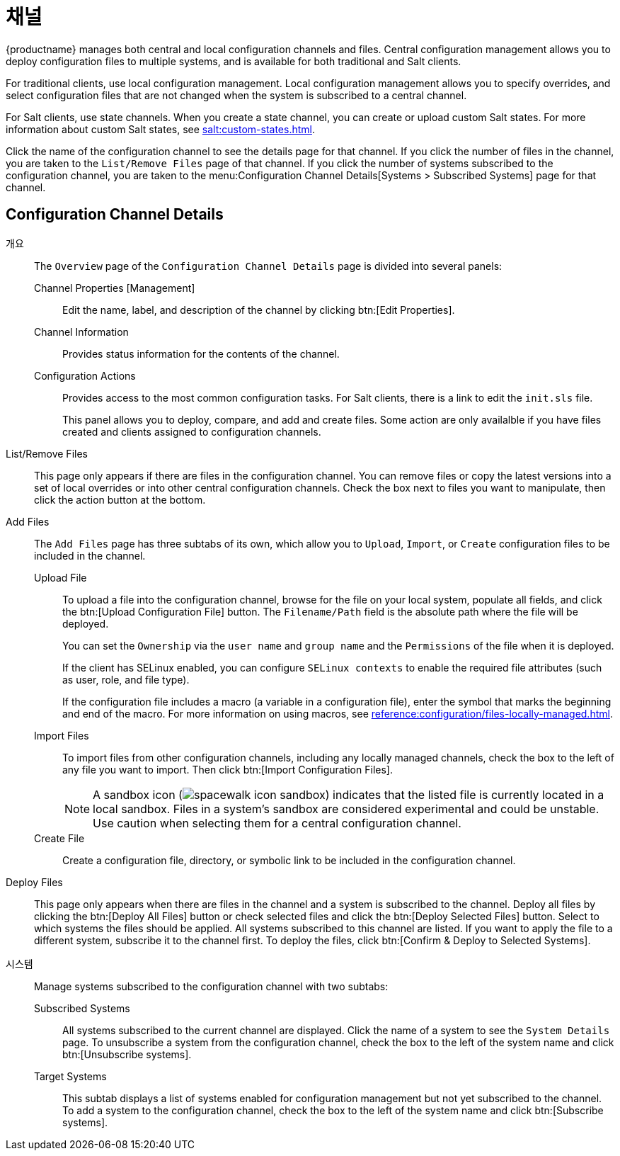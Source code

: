 [[ref-config-channels]]
= 채널

{productname} manages both central and local configuration channels and files. Central configuration management allows you to deploy configuration files to multiple systems, and is available for both traditional and Salt clients.

For traditional clients, use local configuration management. Local configuration management allows you to specify overrides, and select configuration files that are not changed when the system is subscribed to a central channel.

For Salt clients, use state channels. When you create a state channel, you can create or upload custom Salt states. For more information about custom Salt states, see xref:salt:custom-states.adoc[].

Click the name of the configuration channel to see the details page for that channel. If you click the number of files in the channel, you are taken to the [guimenu]``List/Remove Files`` page of that channel. If you click the number of systems subscribed to the configuration channel, you are taken to the menu:Configuration Channel Details[Systems > Subscribed Systems] page for that channel.



[[config-config-channels-channel-details]]
== Configuration Channel Details

개요::
The [guimenu]``Overview`` page of the [guimenu]``Configuration Channel Details`` page is divided into several panels:

Channel Properties [Management]:::
Edit the name, label, and description of the channel by clicking btn:[Edit Properties].

Channel Information:::
Provides status information for the contents of the channel.

Configuration Actions:::
Provides access to the most common configuration tasks. For Salt clients, there is a link to edit the [path]``init.sls`` file.
+
This panel allows you to deploy, compare, and add and create files. Some action are only availalble if you have files created and clients assigned to configuration channels.

List/Remove Files::
This page only appears if there are files in the configuration channel. You can remove files or copy the latest versions into a set of local overrides or into other central configuration channels. Check the box next to files you want to manipulate, then click the action button at the bottom.

Add Files::
The [guimenu]``Add Files`` page has three subtabs of its own, which allow you to [guimenu]``Upload``, [guimenu]``Import``, or [guimenu]``Create`` configuration files to be included in the channel.

Upload File:::
To upload a file into the configuration channel, browse for the file on your local system, populate all fields, and click the btn:[Upload Configuration File] button. The [guimenu]``Filename/Path`` field is the absolute path where the file will be deployed.
+
You can set the [guimenu]``Ownership`` via the [guimenu]``user name`` and [guimenu]``group name`` and the [guimenu]``Permissions`` of the file when it is deployed.
+
If the client has SELinux enabled, you can configure [guimenu]``SELinux contexts`` to enable the required file attributes (such as user, role, and file type).
+
If the configuration file includes a macro (a variable in a configuration file), enter the symbol that marks the beginning and end of the macro. For more information on using macros, see xref:reference:configuration/files-locally-managed.adoc#s3-sm-file-macros[].
+
Import Files:::
To import files from other configuration channels, including any locally managed channels, check the box to the left of any file you want to import. Then click btn:[Import Configuration Files].
+

NOTE: A sandbox icon (image:spacewalk-icon-sandbox.svg[]) indicates that the listed file is currently located in a local sandbox. Files in a system's sandbox are considered experimental and could be unstable. Use caution when selecting them for a central configuration channel.
+


Create File:::
Create a configuration file, directory, or symbolic link to be included in the configuration channel.

Deploy Files::
This page only appears when there are files in the channel and a system is subscribed to the channel. Deploy all files by clicking the btn:[Deploy All Files] button or check selected files and click the btn:[Deploy Selected Files] button. Select to which systems the files should be applied. All systems subscribed to this channel are listed. If you want to apply the file to a different system, subscribe it to the channel first. To deploy the files, click btn:[Confirm & Deploy to Selected Systems].

시스템::
Manage systems subscribed to the configuration channel with two subtabs:

Subscribed Systems:::
All systems subscribed to the current channel are displayed. Click the name of a system to see the [guimenu]``System Details`` page. To unsubscribe a system from the configuration channel, check the box to the left of the system name and click btn:[Unsubscribe systems].

Target Systems:::
This subtab displays a list of systems enabled for configuration management but not yet subscribed to the channel. To add a system to the configuration channel, check the box to the left of the system name and click btn:[Subscribe systems].

